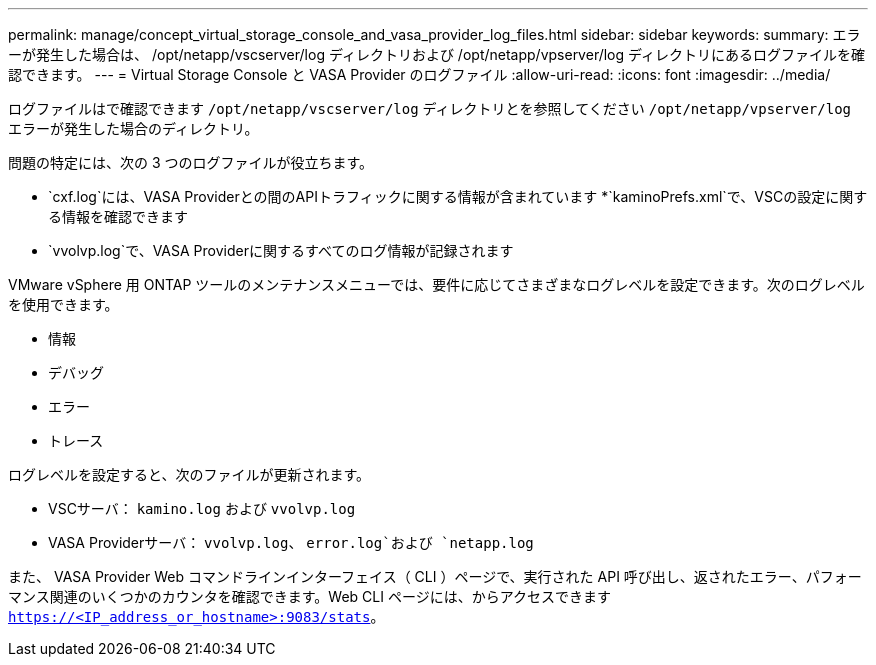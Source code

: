 ---
permalink: manage/concept_virtual_storage_console_and_vasa_provider_log_files.html 
sidebar: sidebar 
keywords:  
summary: エラーが発生した場合は、 /opt/netapp/vscserver/log ディレクトリおよび /opt/netapp/vpserver/log ディレクトリにあるログファイルを確認できます。 
---
= Virtual Storage Console と VASA Provider のログファイル
:allow-uri-read: 
:icons: font
:imagesdir: ../media/


[role="lead"]
ログファイルはで確認できます `/opt/netapp/vscserver/log` ディレクトリとを参照してください `/opt/netapp/vpserver/log` エラーが発生した場合のディレクトリ。

問題の特定には、次の 3 つのログファイルが役立ちます。

* `cxf.log`には、VASA Providerとの間のAPIトラフィックに関する情報が含まれています
*`kaminoPrefs.xml`で、VSCの設定に関する情報を確認できます
* `vvolvp.log`で、VASA Providerに関するすべてのログ情報が記録されます


VMware vSphere 用 ONTAP ツールのメンテナンスメニューでは、要件に応じてさまざまなログレベルを設定できます。次のログレベルを使用できます。

* 情報
* デバッグ
* エラー
* トレース


ログレベルを設定すると、次のファイルが更新されます。

* VSCサーバ： `kamino.log` および `vvolvp.log`
* VASA Providerサーバ： `vvolvp.log`、 `error.log`および `netapp.log`


また、 VASA Provider Web コマンドラインインターフェイス（ CLI ）ページで、実行された API 呼び出し、返されたエラー、パフォーマンス関連のいくつかのカウンタを確認できます。Web CLI ページには、からアクセスできます `https://<IP_address_or_hostname>:9083/stats`。
